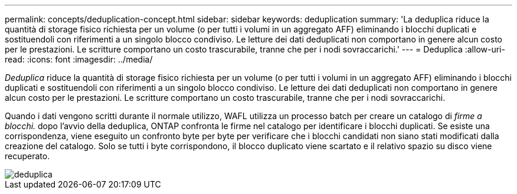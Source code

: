---
permalink: concepts/deduplication-concept.html 
sidebar: sidebar 
keywords: deduplication 
summary: 'La deduplica riduce la quantità di storage fisico richiesta per un volume (o per tutti i volumi in un aggregato AFF) eliminando i blocchi duplicati e sostituendoli con riferimenti a un singolo blocco condiviso. Le letture dei dati deduplicati non comportano in genere alcun costo per le prestazioni. Le scritture comportano un costo trascurabile, tranne che per i nodi sovraccarichi.' 
---
= Deduplica
:allow-uri-read: 
:icons: font
:imagesdir: ../media/


[role="lead"]
_Deduplica_ riduce la quantità di storage fisico richiesta per un volume (o per tutti i volumi in un aggregato AFF) eliminando i blocchi duplicati e sostituendoli con riferimenti a un singolo blocco condiviso. Le letture dei dati deduplicati non comportano in genere alcun costo per le prestazioni. Le scritture comportano un costo trascurabile, tranne che per i nodi sovraccarichi.

Quando i dati vengono scritti durante il normale utilizzo, WAFL utilizza un processo batch per creare un catalogo di _firme a blocchi._ dopo l'avvio della deduplica, ONTAP confronta le firme nel catalogo per identificare i blocchi duplicati. Se esiste una corrispondenza, viene eseguito un confronto byte per byte per verificare che i blocchi candidati non siano stati modificati dalla creazione del catalogo. Solo se tutti i byte corrispondono, il blocco duplicato viene scartato e il relativo spazio su disco viene recuperato.

image::../media/deduplication.gif[deduplica]
